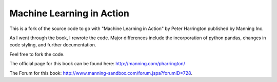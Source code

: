 Machine Learning in Action 
==========================

This is a fork of the source code to go with "Machine Learning in Action" by Peter Harrington published by Manning Inc.

As I went through the book, I rewrote the code. Major differences include the incorporation of python pandas, changes in code styling, and further documentation. 

Feel free to fork the code.   

The official page for this book can be found here: http://manning.com/pharrington/

The Forum for this book: http://www.manning-sandbox.com/forum.jspa?forumID=728.  
